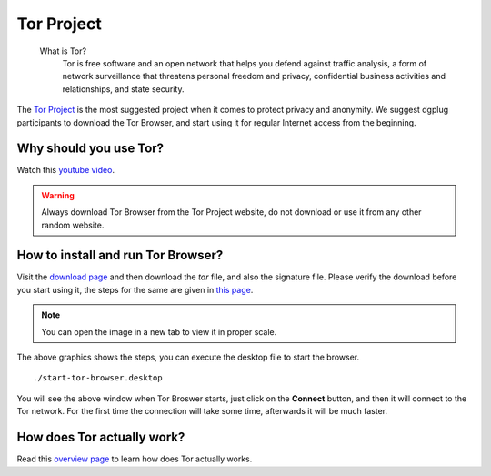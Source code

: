 .. _torchapter:

Tor Project
============

    What is Tor?
        Tor is free software and an open network that helps you defend against traffic
        analysis, a form of network surveillance that threatens personal freedom and
        privacy, confidential business activities and relationships, and state
        security.

The `Tor Project <https://www.torproject.org>`_ is the most suggested project
when it comes to protect privacy and anonymity. We suggest dgplug participants
to download the Tor Browser, and start using it for regular Internet access
from the beginning.


Why should you use Tor?
------------------------

Watch this `youtube video <https://www.youtube.com/watch?v=JWII85UlzKw>`_.


.. warning:: Always download Tor Browser from the Tor Project website, do not
             download or use it from any other random website.

How to install and run Tor Browser?
------------------------------------

Visit the `download page
<https://www.torproject.org/download/download-easy.html.en>`_ and then
download the *tar* file, and also the signature file. Please verify the
download before you start using it, the steps for the same are given in `this
page <https://www.torproject.org/docs/verifying-signatures.html.en>`_.

.. figure:: img/tor_browser_part1.gif

.. note:: You can open the image in a new tab to view it in proper scale.

The above graphics shows the steps, you can execute the desktop file to
start the browser.

::

    ./start-tor-browser.desktop


.. figure:: img/tor_first_window.png

You will see the above window when Tor Broswer starts, just click on the
**Connect** button, and then it will connect to the Tor network. For the first
time the connection will take some time, afterwards it will be much faster.

How does Tor actually work?
---------------------------

Read this `overview page <https://www.torproject.org/about/overview.html.en>`_
to learn how does Tor actually works.


